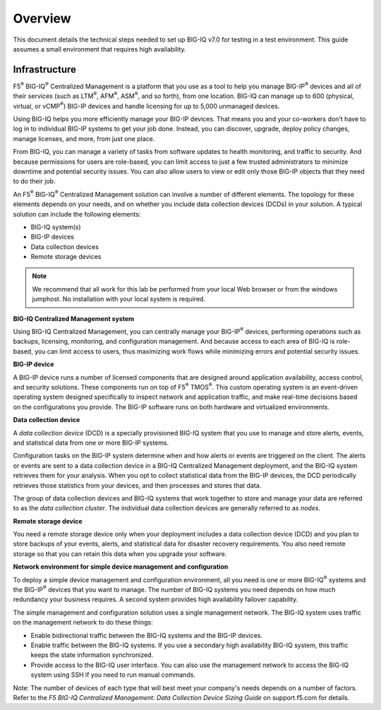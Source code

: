 Overview
========

This document details the technical steps needed to set up BIG-IQ v7.0 for testing in a test environment. This guide assumes a small environment that requires high availability. 

Infrastructure
---------------

F5\ :sup:`®` BIG-IQ\ :sup:`®` Centralized Management is a platform that
you use as a tool to help you manage BIG-IP\ :sup:`®` devices and all of
their services (such as LTM\ :sup:`®`, AFM\ :sup:`®`, ASM\ :sup:`®`, and
so forth), from one location. BIG-IQ can manage up to 600 (physical,
virtual, or vCMP\ :sup:`®`) BIG-IP devices and handle licensing for up
to 5,000 unmanaged devices.

Using BIG-IQ helps you more efficiently manage your BIG-IP devices. That
means you and your co-workers don't have to log in to individual BIG-IP
systems to get your job done. Instead, you can discover, upgrade, deploy
policy changes, manage licenses, and more, from just one place.

From BIG-IQ, you can manage a variety of tasks from software updates to
health monitoring, and traffic to security. And because permissions for
users are role-based, you can limit access to just a few trusted
administrators to minimize downtime and potential security issues. You
can also allow users to view or edit only those BIG-IP objects that they
need to do their job.

An F5\ :sup:`®` BIG-IQ\ :sup:`®` Centralized Management solution can
involve a number of different elements. The topology for these elements
depends on your needs, and on whether you include data collection
devices (DCDs) in your solution. A typical solution can include the
following elements:

-  BIG-IQ system(s)

-  BIG-IP devices

-  Data collection devices

-  Remote storage devices


.. NOTE::
	 We recommend that all work for this lab be performed from your local Web browser or from the windows jumphost. No installation with your local system is required.

**BIG-IQ Centralized Management system**

Using BIG-IQ Centralized Management, you can centrally manage your
BIG-IP\ :sup:`®` devices, performing operations such as backups,
licensing, monitoring, and configuration management. And because access
to each area of BIG-IQ is role-based, you can limit access to users,
thus maximizing work flows while minimizing errors and potential
security issues.

**BIG-IP device**

A BIG-IP device runs a number of licensed components that are designed
around application availability, access control, and security solutions.
These components run on top of F5\ :sup:`®` TMOS\ :sup:`®`. This custom
operating system is an event-driven operating system designed
specifically to inspect network and application traffic, and make
real-time decisions based on the configurations you provide. The BIG-IP
software runs on both hardware and virtualized environments.

**Data collection device**

A \ *data collection device* (DCD) is a specially provisioned BIG-IQ
system that you use to manage and store alerts, events, and statistical
data from one or more BIG-IP systems.

Configuration tasks on the BIG-IP system determine when and how alerts
or events are triggered on the client. The alerts or events are sent to
a data collection device in a BIG-IQ Centralized Management deployment,
and the BIG-IQ system retrieves them for your analysis. When you opt to
collect statistical data from the BIG-IP devices, the DCD periodically
retrieves those statistics from your devices, and then processes and
stores that data.

The group of data collection devices and BIG-IQ systems that work
together to store and manage your data are referred to as the \ *data
collection cluster*. The individual data collection devices are
generally referred to as \ *nodes*.

**Remote storage device**

You need a remote storage device only when your deployment includes a
data collection device (DCD) and you plan to store backups of your
events, alerts, and statistical data for disaster recovery requirements.
You also need remote storage so that you can retain this data when you
upgrade your software.

**Network environment for simple device management and configuration**

To deploy a simple device management and configuration environment, all
you need is one or more BIG-IQ\ :sup:`®` systems and the
BIG-IP\ :sup:`®` devices that you want to manage. The number of BIG-IQ
systems you need depends on how much redundancy your business requires.
A second system provides high availability failover capability.

The simple management and configuration solution uses a single
management network. The BIG-IQ system uses traffic on the management
network to do these things:

-  Enable bidirectional traffic between the BIG-IQ systems and the
   BIG-IP devices.

-  Enable traffic between the BIG-IQ systems. If you use a secondary
   high availability BIG-IQ system, this traffic keeps the state
   information synchronized.

-  Provide access to the BIG-IQ user interface. You can also use the
   management network to access the BIG-IQ system using SSH if you need
   to run manual commands.

Note: The number of devices of each type that will best meet your
company's needs depends on a number of factors. Refer to the \ *F5
BIG-IQ Centralized Management: Data Collection Device Sizing
Guide* on support.f5.com for details.

